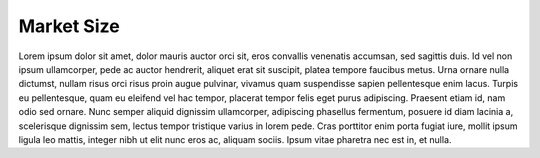 Market Size
======================================================

Lorem ipsum dolor sit amet, dolor mauris auctor orci sit, eros convallis venenatis accumsan, sed sagittis duis. Id vel non ipsum ullamcorper, pede ac auctor hendrerit, aliquet erat sit suscipit, platea tempore faucibus metus. Urna ornare nulla dictumst, nullam risus orci risus proin augue pulvinar, vivamus quam suspendisse sapien pellentesque enim lacus. Turpis eu pellentesque, quam eu eleifend vel hac tempor, placerat tempor felis eget purus adipiscing. Praesent etiam id, nam odio sed ornare. Nunc semper aliquid dignissim ullamcorper, adipiscing phasellus fermentum, posuere id diam lacinia a, scelerisque dignissim sem, lectus tempor tristique varius in lorem pede. Cras porttitor enim porta fugiat iure, mollit ipsum ligula leo mattis, integer nibh ut elit nunc eros ac, aliquam sociis. Ipsum vitae pharetra nec est in, et nulla.



  